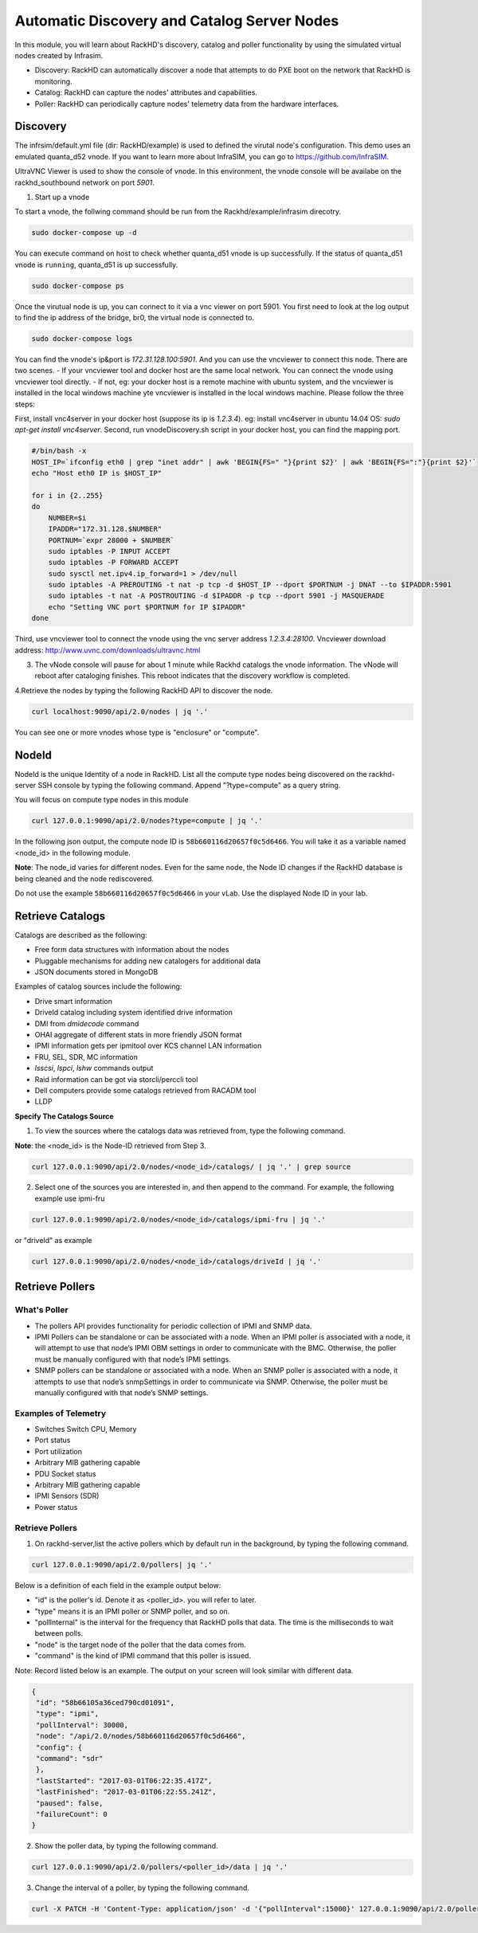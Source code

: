 Automatic Discovery and Catalog Server Nodes
===============================================

In this module, you will learn about RackHD's discovery, catalog and poller functionality by using the simulated virtual nodes created by Infrasim.

- Discovery: RackHD can automatically discover a node that attempts to do PXE boot on the network that RackHD is monitoring.

- Catalog: RackHD can capture the nodes' attributes and capabilities.

- Poller: RackHD can periodically capture nodes' telemetry data from the hardware interfaces.

Discovery
----------
The infrsim/default.yml file (dir: RackHD/example) is used to defined the virutal node's configuration.  This demo uses an emulated quanta_d52 vnode. If you want to learn more about InfraSIM, you can go to https://github.com/InfraSIM.

UltraVNC Viewer is used to show the console of vnode. In this environment, the vnode console will be availabe on the rackhd_southbound network on port `5901`.

1. Start up a vnode

To start a vnode, the follwing command should be run from the Rackhd/example/infrasim direcotry.

.. code::

  sudo docker-compose up -d

You can execute command on host to check whether quanta_d51 vnode is up successfully. If the status of quanta_d51 vnode is ``running``, quanta_d51 is up successfully.

.. code::

  sudo docker-compose ps

Once the virutual node is up, you can connect to it via a vnc viewer on port 5901.  You first need to look at the log output to find the ip address of the bridge, br0, the virtual node is connected to.

.. code::

  sudo docker-compose logs

.. image:: ../_static/infrasim_logs.png
     :align: center

You can find the vnode's ip&port is `172.31.128.100:5901`. And you can use the vncviewer to connect this node. There are two scenes.
- If your vncviewer tool and docker host are the same local network. You can connect the vnode using vncviewer tool directly.
- If not, eg: your docker host is a remote machine with ubuntu system, and the vncviewer is installed in the local windows machine yte vncviewer is installed in the local windows machine. Please follow the three steps:

First, install vnc4server in your docker host (suppose its ip is `1.2.3.4`). eg: install vnc4server in ubuntu 14.04 OS: `sudo apt-get install vnc4server`.
Second, run vnodeDiscovery.sh script in your docker host, you can find the mapping port.

.. code::

 #/bin/bash -x
 HOST_IP=`ifconfig eth0 | grep "inet addr" | awk 'BEGIN{FS=" "}{print $2}' | awk 'BEGIN{FS=":"}{print $2}'`
 echo "Host eth0 IP is $HOST_IP"

 for i in {2..255}
 do
     NUMBER=$i
     IPADDR="172.31.128.$NUMBER"
     PORTNUM=`expr 28000 + $NUMBER`
     sudo iptables -P INPUT ACCEPT
     sudo iptables -P FORWARD ACCEPT
     sudo sysctl net.ipv4.ip_forward=1 > /dev/null
     sudo iptables -A PREROUTING -t nat -p tcp -d $HOST_IP --dport $PORTNUM -j DNAT --to $IPADDR:5901
     sudo iptables -t nat -A POSTROUTING -d $IPADDR -p tcp --dport 5901 -j MASQUERADE
     echo "Setting VNC port $PORTNUM for IP $IPADDR"
 done

.. image:: ../_static/vnode_port_mapping.png
    :align: center

Third, use vncviewer tool to connect the vnode using the vnc server address `1.2.3.4:28100`. Vncviewer download address: http://www.uvnc.com/downloads/ultravnc.html

.. image:: ../_static/infrasim_node_discovery.png
     :align: center

3. The vNode console will pause for about 1 minute while Rackhd catalogs the vnode information.  The vNode will reboot after cataloging finishes. This reboot indicates that the discovery workflow is completed.

.. image:: ../_static/infrasim_discovery_finished.png
     :align: center

4.Retrieve the nodes by typing the following RackHD API to discover the node.

.. code::

   curl localhost:9090/api/2.0/nodes | jq '.'

You can see one or more vnodes whose type is "enclosure" or "compute".

.. image:: ../_static/curl_nodes_info.png
    :align: center

NodeId
-------

NodeId is the unique Identity of a node in RackHD. List all the compute type nodes being discovered on the rackhd-server SSH console by typing the following command. Append "?type=compute" as a query string.

You will focus on compute type nodes in this module

.. code::

  curl 127.0.0.1:9090/api/2.0/nodes?type=compute | jq '.'

In the following json output, the compute node ID is ``58b660116d20657f0c5d6466``. You will take it as a variable named <node_id> in the following module.

**Note**: The node_id varies for different nodes. Even for the same node, the Node ID changes if the RackHD database is being cleaned and the node rediscovered.

Do not use the example ``58b660116d20657f0c5d6466`` in your vLab. Use the displayed Node ID in your lab.


Retrieve Catalogs
-----------------

Catalogs are described as the following:

- Free form data structures with information about the nodes
- Pluggable mechanisms for adding new catalogers for additional data
- JSON documents stored in MongoDB

Examples of catalog sources include the following:

- Drive smart information
- DriveId catalog including system identified drive information
- DMI from `dmidecode` command
- OHAI aggregate of different stats in more friendly JSON format
- IPMI information gets per ipmitool over KCS channel LAN information
- FRU, SEL, SDR, MC information
- `lsscsi`, `lspci`, `lshw` commands output
- Raid information can be got via storcli/perccli tool
- Dell computers provide some catalogs retrieved from RACADM tool
- LLDP

**Specify The Catalogs Source**

1. To view the sources where the catalogs data was retrieved from, type the following command.

**Note**: the <node_id> is the Node-ID retrieved from Step 3.

.. code::

    curl 127.0.0.1:9090/api/2.0/nodes/<node_id>/catalogs/ | jq '.' | grep source

.. image:: ../_static/catalog_info.png
     :align: center

2. Select one of the sources you are interested in, and then append to the command. For example, the following example use ipmi-fru

.. code::

    curl 127.0.0.1:9090/api/2.0/nodes/<node_id>/catalogs/ipmi-fru | jq '.'

or "driveId" as example

.. code::

   curl 127.0.0.1:9090/api/2.0/nodes/<node_id>/catalogs/driveId | jq '.'


Retrieve Pollers
------------------------

What's Poller
~~~~~~~~~~~~~

- The pollers API provides functionality for periodic collection of IPMI and SNMP data.
- IPMI Pollers can be standalone or can be associated with a node. When an IPMI poller is associated with a node, it will attempt to use that node’s IPMI OBM settings in order to communicate with the BMC. Otherwise, the poller must be manually configured with that node’s IPMI settings.
- SNMP pollers can be standalone or associated with a node. When an SNMP poller is associated with a node, it attempts to use that node’s snmpSettings in order to communicate via SNMP. Otherwise, the poller must be manually configured with that node’s SNMP settings.

Examples of Telemetry
~~~~~~~~~~~~~~~~~~~~~

- Switches Switch CPU, Memory
- Port status
- Port utilization
- Arbitrary MIB gathering capable
- PDU Socket status
- Arbitrary MIB gathering capable
- IPMI Sensors (SDR)
- Power status

Retrieve Pollers
~~~~~~~~~~~~~~~~~

1. On rackhd-server,list the active pollers which by default run in the background, by typing the following command.

.. code::

  curl 127.0.0.1:9090/api/2.0/pollers| jq '.'


Below is a definition of each field in the example output below:

- "id" is the poller's id. Denote it as <poller_id>. you will refer to later.
- "type" means it is an IPMI poller or SNMP poller, and so on.
- "pollInternal" is the interval for the frequency that RackHD polls that data. The time is the milliseconds to wait between polls.
- "node" is the target node of the poller that the data comes from.
- "command" is the kind of IPMI command that this poller is issued.

Note: Record listed below is an example. The output on your screen will look similar with different
data.

.. code::

 {
  "id": "58b66105a36ced790cd01091",
  "type": "ipmi",
  "pollInterval": 30000,
  "node": "/api/2.0/nodes/58b660116d20657f0c5d6466",
  "config": {
  "command": "sdr"
  },
  "lastStarted": "2017-03-01T06:22:35.417Z",
  "lastFinished": "2017-03-01T06:22:55.241Z",
  "paused": false,
  "failureCount": 0
 }

2. Show the poller data, by typing the following command.

.. code::

  curl 127.0.0.1:9090/api/2.0/pollers/<poller_id>/data | jq '.'

3. Change the interval of a poller, by typing the following command.

.. code::

 curl -X PATCH -H 'Content-Type: application/json' -d '{"pollInterval":15000}' 127.0.0.1:9090/api/2.0/pollers/<poller_id>

.. image:: ../_static/pollers_info.png
     :align: center
